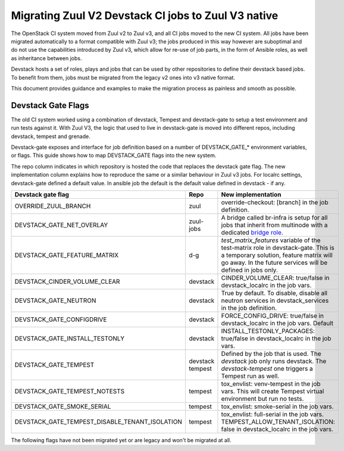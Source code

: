 ====================================================
Migrating Zuul V2 Devstack CI jobs to Zuul V3 native
====================================================

The OpenStack CI system moved from Zuul v2 to Zuul v3, and all CI jobs moved to
the new CI system. All jobs have been migrated automatically to a format
compatible with Zuul v3; the jobs produced in this way however are suboptimal
and do not use the capabilities introduced by Zuul v3, which allow for re-use of
job parts, in the form of Ansible roles, as well as inheritance between jobs.

Devstack hosts a set of roles, plays and jobs that can be used by other
repositories to define their devstack based jobs. To benefit from them, jobs
must be migrated from the legacy v2 ones into v3 native format.

This document provides guidance and examples to make the migration process as
painless and smooth as possible.

Devstack Gate Flags
===================

The old CI system worked using a combination of devstack, Tempest and
devstack-gate to setup a test environment and run tests against it. With Zuul
V3, the logic that used to live in devstack-gate is moved into different repos,
including devstack, tempest and grenade.

Devstack-gate exposes and interface for job definition based on a number of
DEVSTACK_GATE_* environment variables, or flags. This guide shows how to map
DEVSTACK_GATE flags into the new
system.

The repo column indicates in which repository is hosted the code that replaces
the devstack gate flag. The new implementation column explains how to reproduce
the same or a similar behaviour in Zuul v3 jobs. For localrc settings,
devstack-gate defined a default value. In ansible job the default is the
default value defined in devstack - if any.

==============================================  ========= ==================
Devstack gate flag                              Repo      New implementation
==============================================  ========= ==================
OVERRIDE_ZUUL_BRANCH                            zuul      override-checkout:
                                                          [branch]
                                                          in the job definition.
DEVSTACK_GATE_NET_OVERLAY                       zuul-jobs A bridge called
                                                          br-infra is setup for
                                                          all jobs that inherit
                                                          from multinode with
                                                          a dedicated `bridge role <https://docs.openstack.org/infra/zuul-jobs/roles.html#role-multi-node-bridge>`_.
DEVSTACK_GATE_FEATURE_MATRIX                    d-g       `test_matrix_features`
                                                          variable of the
                                                          test-matrix role in
                                                          devstack-gate. This
                                                          is a temporary
                                                          solution, feature
                                                          matrix will go away.
                                                          In the future services
                                                          will be defined in
                                                          jobs only.
DEVSTACK_CINDER_VOLUME_CLEAR                    devstack  CINDER_VOLUME_CLEAR: true/false
                                                          in devstack_localrc
                                                          in the job vars.
DEVSTACK_GATE_NEUTRON                           devstack  True by default. To
                                                          disable, disable all
                                                          neutron services in
                                                          devstack_services in
                                                          the job definition.
DEVSTACK_GATE_CONFIGDRIVE                       devstack  FORCE_CONFIG_DRIVE: true/false
                                                          in devstack_localrc
                                                          in the job vars.
                                                          Default
DEVSTACK_GATE_INSTALL_TESTONLY                  devstack  INSTALL_TESTONLY_PACKAGES: true/false
                                                          in devstack_localrc
                                                          in the job vars.
DEVSTACK_GATE_TEMPEST                           devstack  Defined by the job
                                                tempest   that is used. The
                                                          `devstack` job only
                                                          runs devstack.
                                                          The `devstack-tempest`
                                                          one triggers a Tempest
                                                          run as well.
DEVSTACK_GATE_TEMPEST_NOTESTS                   tempest   tox_envlist: venv-tempest
                                                          in the job vars. This
                                                          will create Tempest
                                                          virtual environment
                                                          but run no tests.
DEVSTACK_GATE_SMOKE_SERIAL                      tempest   tox_envlist: smoke-serial
                                                          in the job vars.
DEVSTACK_GATE_TEMPEST_DISABLE_TENANT_ISOLATION  tempest   tox_envlist: full-serial
                                                          in the job vars.
                                                          TEMPEST_ALLOW_TENANT_ISOLATION: false
                                                          in devstack_localrc in
                                                          the job vars.
==============================================  ========= ==================

The following flags have not been migrated yet or are legacy and won't be
migrated at all.

=====================================  ======  ==========================
Devstack gate flag                     Status  Details
=====================================  ======  ==========================
DEVSTACK_GATE_TOPOLOGY                 WIP     The topology depends on the base
                                               job that is used and more
                                               specifically on the nodeset
                                               attached to it. The new job
                                               format allows project to define
                                               the variables to be passed to
                                               every node/node-group that exists
                                               in the topology. Named topologies
                                               that include the nodeset and the
                                               matching variables can be defined
                                               in the form of base jobs.
DEVSTACK_GATE_NEUTRON_DVR              TBD     Depends on multinode support.
DEVSTACK_GATE_EXERCISES                TBD     Can be done on request.
DEVSTACK_GATE_IRONIC                   TBD     This will probably be implemented
                                               on ironic side.
DEVSTACK_GATE_IRONIC_DRIVER            TBD     This will probably be implemented
                                               on ironic side.
DEVSTACK_GATE_IRONIC_BUILD_RAMDISK     TBD     This will probably be implemented
                                              on ironic side.
DEVSTACK_GATE_POSTGRES                 Legacy  This flag exists in d-g but the
                                               only thing that it does is
                                               capture postgres logs. This is
                                               already supported by the roles in
                                               post, so the flag is useless in
                                               the new jobs. postgres itself can
                                               be enabled via the
                                               devstack_service job variable.
DEVSTACK_GATE_ZEROMQ                   Legacy  This has no effect in d-g.
DEVSTACK_GATE_MQ_DRIVER                Legacy  This has no effect in d-g.
DEVSTACK_GATE_TEMPEST_STRESS_ARGS      Legacy  Stress is not in Tempest anymore.
DEVSTACK_GATE_TEMPEST_HEAT_SLOW        Legacy  This is not used anywhere.
DEVSTACK_GATE_CELLS                    Legacy  This has no effect in d-g.
DEVSTACK_GATE_NOVA_API_METADATA_SPLIT  Legacy  This has no effect in d-g.
=====================================  ======  ==========================
